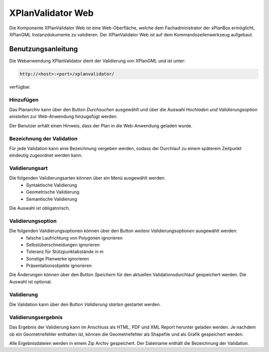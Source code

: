.. _anchor-validator-web:

==================
XPlanValidator Web
==================
Die Komponente XPlanValidator Web ist eine Web-Oberfläche, welche dem Fachadministrator der xPlanBox ermöglicht,
XPlanGML Instanzdokumente zu validieren. Der XPlanValidator Web ist auf dem Kommandozeilenwerkzeug aufgebaut.

Benutzungsanleitung
-------------------
Die Webanwendung XPlanValidator dient der Validierung von XPlanGML und ist unter:

.. code-block:: text

   http://<host>:<port>/xplanvalidator/

verfügbar.

Hinzufügen
++++++++++
Das Planarchiv kann über den Button *Durchsuchen* ausgewählt und über die Auswahl *Hochladen und Validierungsoption einstellen*
zur Web-Anwendung hinzugefügt werden.

Der Benutzer erhält einen Hinweis, dass der Plan in die Web-Anwendung geladen wurde.

Bezeichnung der Validation
++++++++++++++++++++++++++
Für jede Validation kann eine Bezeichnung vergeben werden, sodass der Durchlauf zu einem späterem Zeitpunkt eindeutig zugeordnet werden kann.

Validierungsart
+++++++++++++++
Die folgenden Validierungsarten können über ein Menü ausgewählt werden:
 * Syntaktische Validierung
 * Geometrische Validierung
 * Semantische Validierung

Die Auswahl ist obligatorisch.

Validierungsoption
++++++++++++++++++
Die folgenden Validierungsoptionen können über den Button *weitere Validierungsoptionen* ausgewählt werden:
 * falsche Laufrichtung von Polygonen ignorieren
 * Selbstüberschneidungen ignorieren
 * Toleranz für Stützpunktabstände in m
 * Sonstige Planwerke ignorieren
 * Präsentationsobjekte ignorieren

Die Änderungen können über den Button *Speichern* für den aktuellen Validationsdurchlauf gespeichert werden. Die Auswahl ist optional.

Validierung
+++++++++++
Die Validation kann über den Button *Validierung starten* gestartet werden.

Validierungsergebnis
++++++++++++++++++++
Das Ergebnis der Validierung kann im Anschluss als HTML, PDF und XML Report herunter geladen werden. Je nachdem ob ein Geometriefehler enthalten ist,
können die Geometriefehler als Shapefile und als Grafik gespeichert werden.

Alle Ergebnisdateien werden in einem Zip Archiv gespeichert. Der Dateiname enthält die Bezeichnung der Validation.
